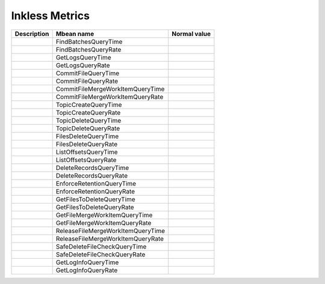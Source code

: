 .. _inkless_metrics:

Inkless Metrics
================

+----------------+----------------------------------------------------------+--------------+
| Description    | Mbean name                                               | Normal value |
+================+==========================================================+==============+
|                | FindBatchesQueryTime                                     |              |
+----------------+----------------------------------------------------------+--------------+
|                | FindBatchesQueryRate                                     |              |
+----------------+----------------------------------------------------------+--------------+
|                | GetLogsQueryTime                                         |              |
+----------------+----------------------------------------------------------+--------------+
|                | GetLogsQueryRate                                         |              |
+----------------+----------------------------------------------------------+--------------+
|                | CommitFileQueryTime                                      |              |
+----------------+----------------------------------------------------------+--------------+
|                | CommitFileQueryRate                                      |              |
+----------------+----------------------------------------------------------+--------------+
|                | CommitFileMergeWorkItemQueryTime                         |              |
+----------------+----------------------------------------------------------+--------------+
|                | CommitFileMergeWorkItemQueryRate                         |              |
+----------------+----------------------------------------------------------+--------------+
|                | TopicCreateQueryTime                                     |              |
+----------------+----------------------------------------------------------+--------------+
|                | TopicCreateQueryRate                                     |              |
+----------------+----------------------------------------------------------+--------------+
|                | TopicDeleteQueryTime                                     |              |
+----------------+----------------------------------------------------------+--------------+
|                | TopicDeleteQueryRate                                     |              |
+----------------+----------------------------------------------------------+--------------+
|                | FilesDeleteQueryTime                                     |              |
+----------------+----------------------------------------------------------+--------------+
|                | FilesDeleteQueryRate                                     |              |
+----------------+----------------------------------------------------------+--------------+
|                | ListOffsetsQueryTime                                     |              |
+----------------+----------------------------------------------------------+--------------+
|                | ListOffsetsQueryRate                                     |              |
+----------------+----------------------------------------------------------+--------------+
|                | DeleteRecordsQueryTime                                   |              |
+----------------+----------------------------------------------------------+--------------+
|                | DeleteRecordsQueryRate                                   |              |
+----------------+----------------------------------------------------------+--------------+
|                | EnforceRetentionQueryTime                                |              |
+----------------+----------------------------------------------------------+--------------+
|                | EnforceRetentionQueryRate                                |              |
+----------------+----------------------------------------------------------+--------------+
|                | GetFilesToDeleteQueryTime                                |              |
+----------------+----------------------------------------------------------+--------------+
|                | GetFilesToDeleteQueryRate                                |              |
+----------------+----------------------------------------------------------+--------------+
|                | GetFileMergeWorkItemQueryTime                            |              |
+----------------+----------------------------------------------------------+--------------+
|                | GetFileMergeWorkItemQueryRate                            |              |
+----------------+----------------------------------------------------------+--------------+
|                | ReleaseFileMergeWorkItemQueryTime                        |              |
+----------------+----------------------------------------------------------+--------------+
|                | ReleaseFileMergeWorkItemQueryRate                        |              |
+----------------+----------------------------------------------------------+--------------+
|                | SafeDeleteFileCheckQueryTime                             |              |
+----------------+----------------------------------------------------------+--------------+
|                | SafeDeleteFileCheckQueryRate                             |              |
+----------------+----------------------------------------------------------+--------------+
|                | GetLogInfoQueryTime                                      |              |
+----------------+----------------------------------------------------------+--------------+
|                | GetLogInfoQueryRate                                      |              |
+----------------+----------------------------------------------------------+--------------+
